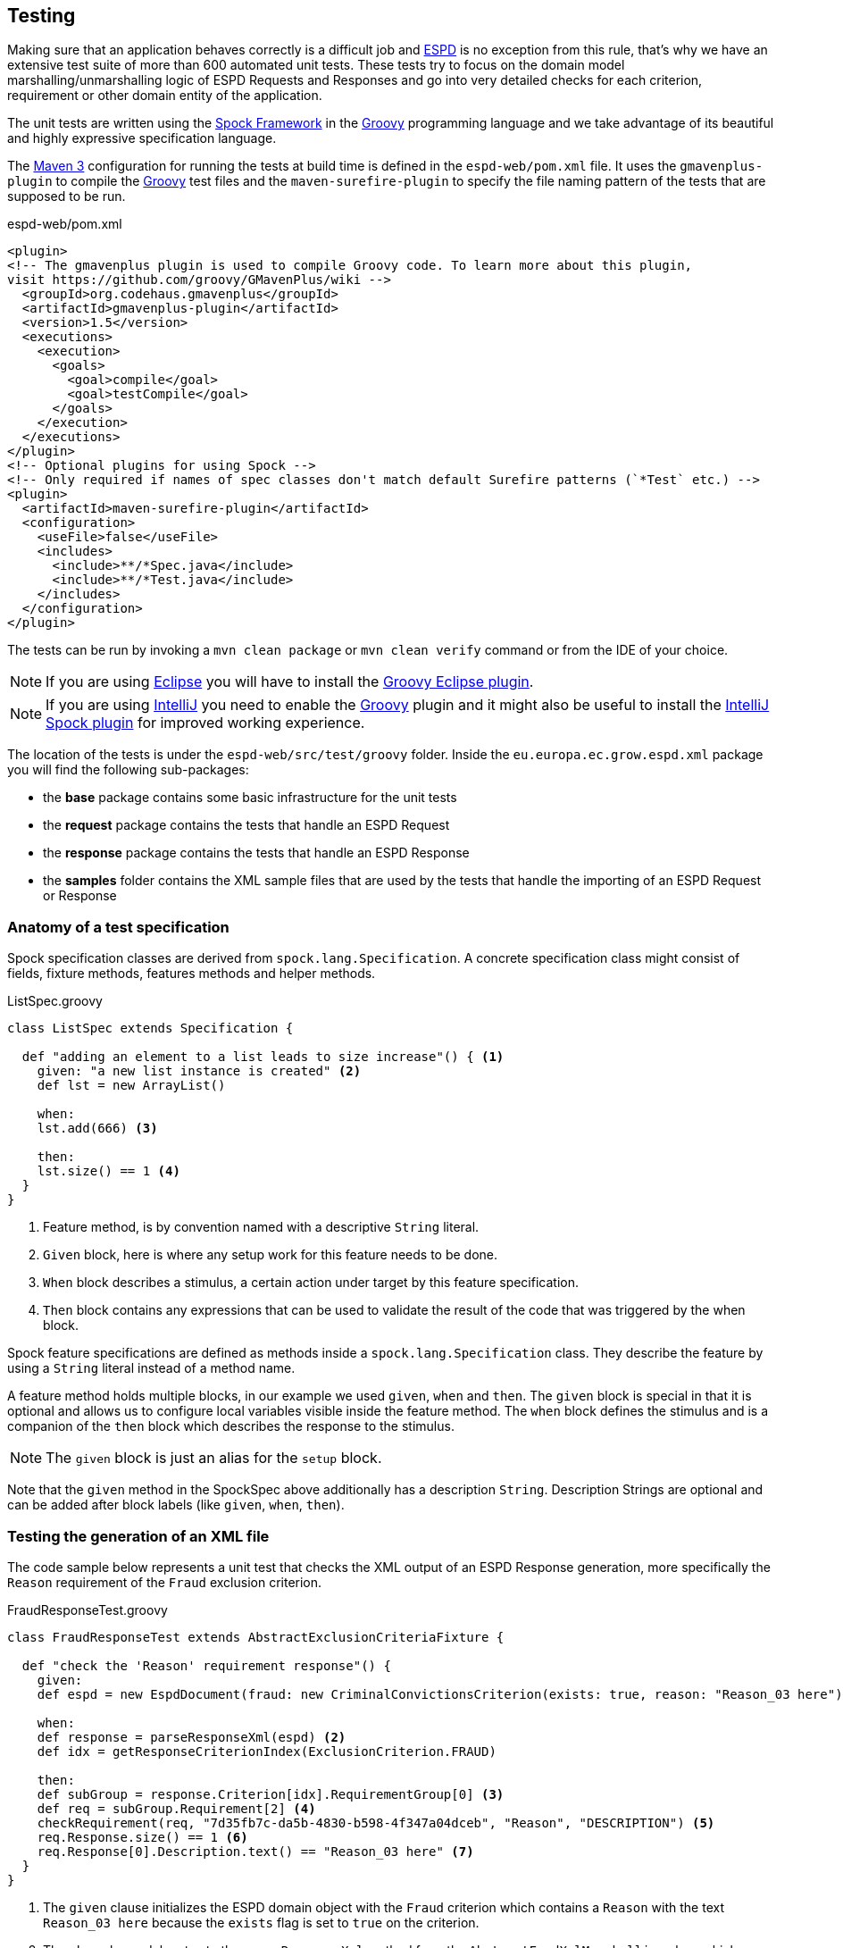 :espd: https://ec.europa.eu/espd[ESPD]
:maven: https://maven.apache.org[Maven 3]
:intellij: https://www.jetbrains.com/idea[IntelliJ]
:eclipse: https://eclipse.org/downloads[Eclipse]
:spock: http://spockframework.github.io/spock/docs/1.0/index.html[Spock Framework]
:groovy: http://www.groovy-lang.org/[Groovy]

== Testing

Making sure that an application behaves correctly is a difficult job and {espd} is no exception from this rule, that's
why we have an extensive test suite of more than 600 automated unit tests. These tests try to focus on the domain model
marshalling/unmarshalling logic of ESPD Requests and Responses and go into very detailed checks for each criterion,
requirement or other domain entity of the application.

The unit tests are written using the {spock} in the {groovy} programming language and we take advantage of its beautiful
and highly expressive specification language.

The {maven} configuration for running the tests at build time is defined in the `espd-web/pom.xml` file. It uses the
`gmavenplus-plugin` to compile the {groovy} test files and the `maven-surefire-plugin` to specify the file naming pattern
of the tests that are supposed to be run.

[source,xml]
.espd-web/pom.xml
----
<plugin>
<!-- The gmavenplus plugin is used to compile Groovy code. To learn more about this plugin,
visit https://github.com/groovy/GMavenPlus/wiki -->
  <groupId>org.codehaus.gmavenplus</groupId>
  <artifactId>gmavenplus-plugin</artifactId>
  <version>1.5</version>
  <executions>
    <execution>
      <goals>
        <goal>compile</goal>
        <goal>testCompile</goal>
      </goals>
    </execution>
  </executions>
</plugin>
<!-- Optional plugins for using Spock -->
<!-- Only required if names of spec classes don't match default Surefire patterns (`*Test` etc.) -->
<plugin>
  <artifactId>maven-surefire-plugin</artifactId>
  <configuration>
    <useFile>false</useFile>
    <includes>
      <include>**/*Spec.java</include>
      <include>**/*Test.java</include>
    </includes>
  </configuration>
</plugin>
----

The tests can be run by invoking a `mvn clean package` or `mvn clean verify` command or from the IDE of your choice.
[NOTE]
If you are using {eclipse} you will have to install the https://github.com/groovy/groovy-eclipse/wiki[Groovy Eclipse plugin].
[NOTE]
If you are using {intellij} you need to enable the {groovy} plugin and it might also be useful to install the https://plugins.jetbrains.com/plugin/7114?pr=[IntelliJ Spock plugin]
for improved working experience.

The location of the tests is under the `espd-web/src/test/groovy` folder. Inside the `eu.europa.ec.grow.espd.xml`
package you will find the following sub-packages:

* the *base* package contains some basic infrastructure for the unit tests
* the *request* package contains the tests that handle an ESPD Request
* the *response* package contains the tests that handle an ESPD Response
* the *samples* folder contains the XML sample files that are used by the tests that handle the importing of an
ESPD Request or Response

=== Anatomy of a test specification

Spock specification classes are derived from `spock.lang.Specification`. A concrete specification class might consist
of fields, fixture methods, features methods and helper methods.

[source,groovy]
.ListSpec.groovy
----
class ListSpec extends Specification {

  def "adding an element to a list leads to size increase"() { <1>
    given: "a new list instance is created" <2>
    def lst = new ArrayList()

    when:
    lst.add(666) <3>

    then:
    lst.size() == 1 <4>
  }
}
----
<1> Feature method, is by convention named with a descriptive `String` literal.
<2> `Given` block, here is where any setup work for this feature needs to be done.
<3> `When` block describes a stimulus, a certain action under target by this feature specification.
<4> `Then` block contains any expressions that can be used to validate the result of the code that
was triggered by the when block.

Spock feature specifications are defined as methods inside a `spock.lang.Specification` class. They describe the
feature by using a `String` literal instead of a method name.

A feature method holds multiple blocks, in our example we used `given`, `when` and `then`. The `given` block is special
in that it is optional and allows us to configure local variables visible inside the feature method. The `when` block
defines the stimulus and is a companion of the `then` block which describes the response to the stimulus.

[NOTE]
The `given` block is just an alias for the `setup` block.

Note that the `given` method in the SpockSpec above additionally has a description `String`. Description Strings are
optional and can be added after block labels (like `given`, `when`, `then`).

=== Testing the generation of an XML file

The code sample below represents a unit test that checks the XML output of an ESPD Response generation, more
specifically the `Reason` requirement of the `Fraud` exclusion criterion.

[source,groovy]
.FraudResponseTest.groovy
----
class FraudResponseTest extends AbstractExclusionCriteriaFixture {

  def "check the 'Reason' requirement response"() {
    given:
    def espd = new EspdDocument(fraud: new CriminalConvictionsCriterion(exists: true, reason: "Reason_03 here")) <1>

    when:
    def response = parseResponseXml(espd) <2>
    def idx = getResponseCriterionIndex(ExclusionCriterion.FRAUD)

    then:
    def subGroup = response.Criterion[idx].RequirementGroup[0] <3>
    def req = subGroup.Requirement[2] <4>
    checkRequirement(req, "7d35fb7c-da5b-4830-b598-4f347a04dceb", "Reason", "DESCRIPTION") <5>
    req.Response.size() == 1 <6>
    req.Response[0].Description.text() == "Reason_03 here" <7>
  }
}
----
<1> The `given` clause initializes the ESPD domain object with the `Fraud` criterion which contains a `Reason` with the
text `Reason_03 here` because the `exists` flag is set to `true` on the criterion.
<2> The `when` clause delegates to the `parseResponseXml` method from the `AbstractEspdXmlMarshalling` class which
generates the XML representation of an ESPD Response.
<3> We get the first `requirement group` of the `Fraud` criterion
<4> The `Reason` requirement is the third requirement of the group
<5> Check the requirement id, description text and response type
<6> We should have only a `Response` XML element
<7> Make sure that the description text of the response has the actual value that was supplied in the `given` clause

The most common way of querying XML in Groovy is using `GPath` which is similar to `XPath` expressions but you can use
it not only with XML but also with POJO classes. More information and examples of using `GPath` can be found in the
{groovy} programming language documentation on http://groovy-lang.org/processing-xml.html#_gpath[XML processing].

The `parseResponseXml` method uses a {groovy} XmlSlurper object which returns GPathResult instances when parsing XML.

The `then` clause makes the business assertions about the expected requirement id, description text, response type
and finally .

=== Testing the parsing of an XML file

The following example will show a test that reads an `ESPD Response` XML file and converts it into an ESPD domain
object that is used by the user interface code. The XML sample contains the `Setup of economic operator` criterion
with the `Year` requirement value set in the response.

[source,groovy]
.SetupEconomicOperatorImportTest.groovy
----
class SetupEconomicOperatorImportTest extends AbstractXmlFileImport {

  def "10. should import all fields of 'Set up of economic operator'"() {
    when:
    def espd = parseXmlResponseFile("selection/setup_economic_operator_import.xml") <1>

    then:
    espd.setupEconomicOperator.exists == true <2>

    then: "selection criteria with no answer have a default value of true"
    espd.setupEconomicOperator.year1 == 2016 <3>
  }
}
----
<1> Load the XML sample from `selection/setup_economic_operator_import.xml` and parse it into an `EspdDocument`
domain object
<2> Check that the `exists` indicator has been set for this criterion
<3> Verify that the `Quantity` requirement response value stored in `year1` is `2016`

The XML file contains the `Setup of economic operator` criterion with the `Quantity` requirement (some of the data
has been removed for clarity):

[source,xml]
.setup_economic_operator_import.xml
----
<ccv:Criterion>
  <ccv:RequirementGroup>
    <cbc:ID schemeAgencyID="EU-COM-GROW" schemeVersionID="1.0">e9aa7763-c167-4352-8060-1a3d7d3e2662</cbc:ID>
    <ccv:Requirement responseDataType="QUANTITY">
      <cbc:ID schemeID="CriterionRelatedIDs" schemeAgencyID="EU-COM-GROW" schemeVersionID="1.0">a18b2c98-8552-45ca-9751-d4c94c05847a</cbc:ID>
      <cbc:Description>Please specify</cbc:Description>
      <ccv:Response>
        <cbc:Quantity unitCode="YEAR">2016</cbc:Quantity>
      </ccv:Response>
    </ccv:Requirement>
  </ccv:RequirementGroup>
</ccv:Criterion>
----






